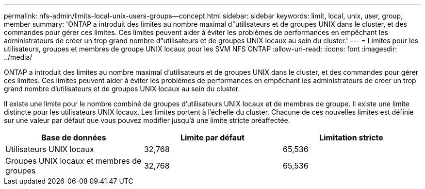 ---
permalink: nfs-admin/limits-local-unix-users-groups--concept.html 
sidebar: sidebar 
keywords: limit, local, unix, user, group, member 
summary: 'ONTAP a introduit des limites au nombre maximal d"utilisateurs et de groupes UNIX dans le cluster, et des commandes pour gérer ces limites. Ces limites peuvent aider à éviter les problèmes de performances en empêchant les administrateurs de créer un trop grand nombre d"utilisateurs et de groupes UNIX locaux au sein du cluster.' 
---
= Limites pour les utilisateurs, groupes et membres de groupe UNIX locaux pour les SVM NFS ONTAP
:allow-uri-read: 
:icons: font
:imagesdir: ../media/


[role="lead"]
ONTAP a introduit des limites au nombre maximal d'utilisateurs et de groupes UNIX dans le cluster, et des commandes pour gérer ces limites. Ces limites peuvent aider à éviter les problèmes de performances en empêchant les administrateurs de créer un trop grand nombre d'utilisateurs et de groupes UNIX locaux au sein du cluster.

Il existe une limite pour le nombre combiné de groupes d'utilisateurs UNIX locaux et de membres de groupe. Il existe une limite distincte pour les utilisateurs UNIX locaux. Les limites portent à l'échelle du cluster. Chacune de ces nouvelles limites est définie sur une valeur par défaut que vous pouvez modifier jusqu'à une limite stricte préaffectée.

[cols="3*"]
|===
| Base de données | Limite par défaut | Limitation stricte 


 a| 
Utilisateurs UNIX locaux
 a| 
32,768
 a| 
65,536



 a| 
Groupes UNIX locaux et membres de groupes
 a| 
32,768
 a| 
65,536

|===